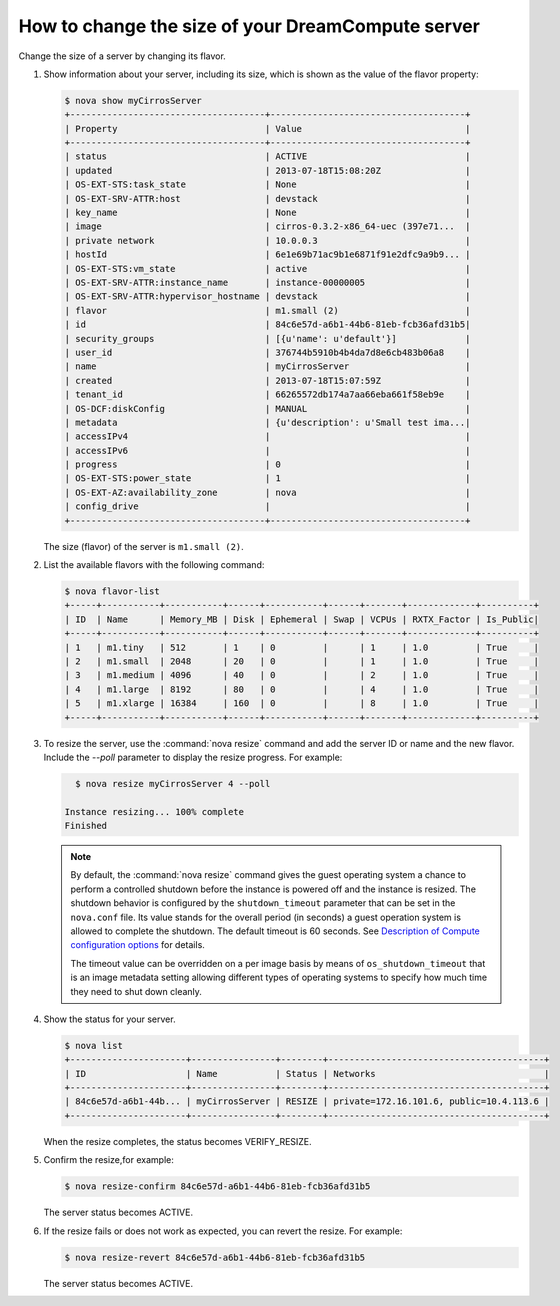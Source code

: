==================================================
How to change the size of your DreamCompute server
==================================================

Change the size of a server by changing its flavor.

#. Show information about your server, including its size, which is shown
   as the value of the flavor property:

   .. code-block:: console

      $ nova show myCirrosServer
      +-------------------------------------+-------------------------------------+
      | Property                            | Value                               |
      +-------------------------------------+-------------------------------------+
      | status                              | ACTIVE                              |
      | updated                             | 2013-07-18T15:08:20Z                |
      | OS-EXT-STS:task_state               | None                                |
      | OS-EXT-SRV-ATTR:host                | devstack                            |
      | key_name                            | None                                |
      | image                               | cirros-0.3.2-x86_64-uec (397e71...  |
      | private network                     | 10.0.0.3                            |
      | hostId                              | 6e1e69b71ac9b1e6871f91e2dfc9a9b9... |
      | OS-EXT-STS:vm_state                 | active                              |
      | OS-EXT-SRV-ATTR:instance_name       | instance-00000005                   |
      | OS-EXT-SRV-ATTR:hypervisor_hostname | devstack                            |
      | flavor                              | m1.small (2)                        |
      | id                                  | 84c6e57d-a6b1-44b6-81eb-fcb36afd31b5|
      | security_groups                     | [{u'name': u'default'}]             |
      | user_id                             | 376744b5910b4b4da7d8e6cb483b06a8    |
      | name                                | myCirrosServer                      |
      | created                             | 2013-07-18T15:07:59Z                |
      | tenant_id                           | 66265572db174a7aa66eba661f58eb9e    |
      | OS-DCF:diskConfig                   | MANUAL                              |
      | metadata                            | {u'description': u'Small test ima...|
      | accessIPv4                          |                                     |
      | accessIPv6                          |                                     |
      | progress                            | 0                                   |
      | OS-EXT-STS:power_state              | 1                                   |
      | OS-EXT-AZ:availability_zone         | nova                                |
      | config_drive                        |                                     |
      +-------------------------------------+-------------------------------------+

   The size (flavor) of the server is ``m1.small (2)``.

#. List the available flavors with the following command:

   .. code-block:: console

      $ nova flavor-list
      +-----+-----------+-----------+------+-----------+------+-------+-------------+----------+
      | ID  | Name      | Memory_MB | Disk | Ephemeral | Swap | VCPUs | RXTX_Factor | Is_Public|
      +-----+-----------+-----------+------+-----------+------+-------+-------------+----------+
      | 1   | m1.tiny   | 512       | 1    | 0         |      | 1     | 1.0         | True     |
      | 2   | m1.small  | 2048      | 20   | 0         |      | 1     | 1.0         | True     |
      | 3   | m1.medium | 4096      | 40   | 0         |      | 2     | 1.0         | True     |
      | 4   | m1.large  | 8192      | 80   | 0         |      | 4     | 1.0         | True     |
      | 5   | m1.xlarge | 16384     | 160  | 0         |      | 8     | 1.0         | True     |
      +-----+-----------+-----------+------+-----------+------+-------+-------------+----------+

#. To resize the server, use the :command:`nova resize` command and add
   the server ID or name and the new flavor. Include the `--poll`
   parameter to display the resize progress. For example:

   .. code-block:: console

      $ nova resize myCirrosServer 4 --poll

    Instance resizing... 100% complete
    Finished

   .. note::

      By default, the :command:`nova resize` command gives the guest operating
      system a chance to perform a controlled shutdown before the instance
      is powered off and the instance is resized.
      The shutdown behavior is configured by the
      ``shutdown_timeout`` parameter that can be set in the
      ``nova.conf`` file. Its value stands for the overall
      period (in seconds) a guest operation system is allowed
      to complete the shutdown. The default timeout is 60 seconds.
      See `Description of Compute configuration options
      <http://docs.openstack.org/liberty/config-reference/content/list-of-compute-config-options.html>`_
      for details.

      The timeout value can be overridden on a per image basis
      by means of ``os_shutdown_timeout`` that is an image metadata
      setting allowing different types of operating systems to specify
      how much time they need to shut down cleanly.

#. Show the status for your server.

   .. code-block:: console

      $ nova list
      +----------------------+----------------+--------+-----------------------------------------+
      | ID                   | Name           | Status | Networks                                |
      +----------------------+----------------+--------+-----------------------------------------+
      | 84c6e57d-a6b1-44b... | myCirrosServer | RESIZE | private=172.16.101.6, public=10.4.113.6 |
      +----------------------+----------------+--------+-----------------------------------------+

   When the resize completes, the status becomes VERIFY\_RESIZE.

#. Confirm the resize,for example:

   .. code-block:: console

      $ nova resize-confirm 84c6e57d-a6b1-44b6-81eb-fcb36afd31b5

   The server status becomes ACTIVE.

#. If the resize fails or does not work as expected, you can revert the
   resize. For example:

   .. code-block:: console

      $ nova resize-revert 84c6e57d-a6b1-44b6-81eb-fcb36afd31b5

   The server status becomes ACTIVE.
